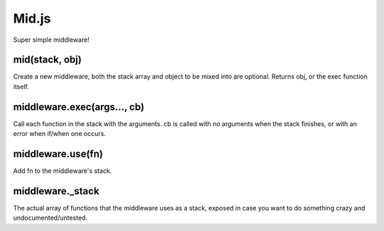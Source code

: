 ===============================================================================
Mid.js
===============================================================================

Super simple middleware!

mid(stack, obj)
===============

Create a new middleware, both the stack array and object to be mixed into
are optional. Returns obj, or the exec function itself.

middleware.exec(args..., cb)
=====================

Call each function in the stack with the arguments. cb is called with no
arguments when the stack finishes, or with an error when if/when one occurs.

middleware.use(fn)
==================

Add fn to the middleware's stack.

middleware._stack
=================

The actual array of functions that the middleware uses as a stack,
exposed in case you want to do something crazy and undocumented/untested.
